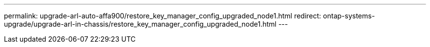 ---
permalink: upgrade-arl-auto-affa900/restore_key_manager_config_upgraded_node1.html
redirect: ontap-systems-upgrade/upgrade-arl-in-chassis/restore_key_manager_config_upgraded_node1.html
---
